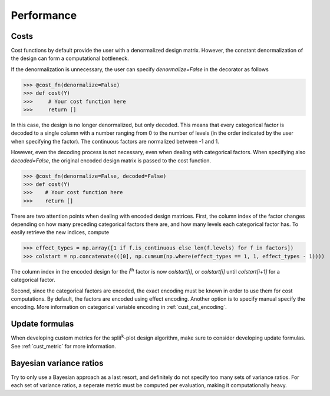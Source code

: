 .. _performance:

Performance
===========

.. _perf_cost:

Costs
-----

Cost functions by default provide the user with a 
denormalized design matrix. However, the constant denormalization
of the design can form a computational bottleneck.

If the denormalization is unnecessary, the user can specify `denormalize=False`
in the decorator as follows

>>> @cost_fn(denormalize=False)
>>> def cost(Y)
>>>     # Your cost function here
>>>     return []

In this case, the design is no longer denormalized, but only decoded. This means
that every categorical factor is decoded to a single column with a number ranging from
0 to the number of levels (in the order indicated by the user when specifying the factor).
The continuous factors are normalized between -1 and 1.

However, even the decoding process is not necessary, even when dealing with
categorical factors. When specifying also `decoded=False`, the original encoded
design matrix is passed to the cost function.

>>> @cost_fn(denormalize=False, decoded=False)
>>> def cost(Y)
>>>    # Your cost function here
>>>    return []

There are two attention points when dealing with encoded design matrices.
First, the column index of the factor changes depending on how many preceding
categorical factors there are, and how many levels each categorical factor has.
To easily retrieve the new indices, compute

>>> effect_types = np.array([1 if f.is_continuous else len(f.levels) for f in factors])
>>> colstart = np.concatenate(([0], np.cumsum(np.where(effect_types == 1, 1, effect_types - 1))))

The column index in the encoded design for the i\ :sup:`th`\  factor is now `colstart[i]`, 
or `colstart[i]` until `colstart[i+1]` for a categorical factor. 

Second, since the categorical factors are encoded, the exact encoding must be known in
order to use them for cost computations. By default, the factors are encoded using
effect encoding. Another option is to specify manual specify the encoding. More information
on categorical variable encoding in :ref:`cust_cat_encoding`.

Update formulas
---------------

When developing custom metrics for the split\ :sup:`k`\ -plot design
algorithm, make sure to consider developing update formulas.
See :ref:`cust_metric` for more information.

Bayesian variance ratios
------------------------

Try to only use a Bayesian approach as a last resort, and definitely
do not specify too many sets of variance ratios. For each set of
variance ratios, a seperate metric must be computed per evaluation,
making it computationally heavy.

